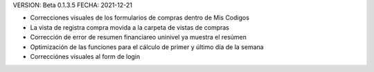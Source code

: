 VERSION: Beta 0.1.3.5
FECHA: 2021-12-21

- Correcciones visuales de los formularios de compras dentro de Mis Codigos
- La vista de registra compra movida a la carpeta de vistas de compras
- Corrección de error de resumen financiareo uninivel ya muestra el resúmen
- Optimización de las funciones para el cálculo de primer y último día de la semana
- Correcciónes visuales al form de login

